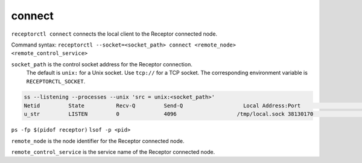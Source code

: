 -------
connect
-------

.. contents::
   :local:

``receptorctl connect`` connects the local client to the Receptor connected node.

Command syntax: ``receptorctl --socket=<socket_path> connect <remote_node> <remote_control_service>``

``socket_path`` is the control socket address for the Receptor connection.
   The default is ``unix:`` for a Unix socket.
   Use ``tcp://`` for a TCP socket.
   The corresponding environment variable is ``RECEPTORCTL_SOCKET``.

.. code-block:: text

  ss --listening --processes --unix 'src = unix:<socket_path>'
  Netid         State          Recv-Q         Send-Q                   Local Address:Port                     Peer Address:Port        Process
  u_str         LISTEN         0              4096                   /tmp/local.sock 38130170                            * 0            users:(("receptor",pid=3226769,fd=7))

``ps -fp $(pidof receptor)``
``lsof -p <pid>``

``remote_node`` is the node identifier for the Receptor connected node.

``remote_control_service`` is the service name of the Receptor connected node.

.. seealso::

    :ref:`connect_to_csv`
        Connect to any Receptor control service running on the mesh.
